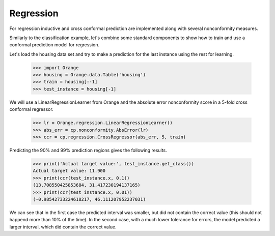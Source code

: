 Regression
==========

For regression inductive and cross conformal prediction are implemented along
with several nonconformity measures.

Similarly to the classification example, let's combine some standard components
to show how to train and use a conformal prediction model for regression.

Let's load the housing data set and try to make a prediction for the last
instance using the rest for learning.

    >>> import Orange
    >>> housing = Orange.data.Table('housing')
    >>> train = housing[:-1]
    >>> test_instance = housing[-1]

We will use a LinearRegressionLearner from Orange and the absolute error
nonconformity score in a 5-fold cross conformal regressor.

    >>> lr = Orange.regression.LinearRegressionLearner()
    >>> abs_err = cp.nonconformity.AbsError(lr)
    >>> ccr = cp.regression.CrossRegressor(abs_err, 5, train)

Predicting the 90% and 99% prediction regions gives the following results.

    >>> print('Actual target value:', test_instance.get_class())
    Actual target value: 11.900
    >>> print(ccr(test_instance.x, 0.1))
    (13.708550425853684, 31.417230194137165)
    >>> print(ccr(test_instance.x, 0.01))
    (-0.98542733224618217, 46.111207952237031)

We can see that in the first case the predicted interval was smaller, but did
not contain the correct value (this should not happend more than 10% of the
time). In the second case, with a much lower tolerance for errors, the model
predicted a larger interval, which did contain the correct value.

